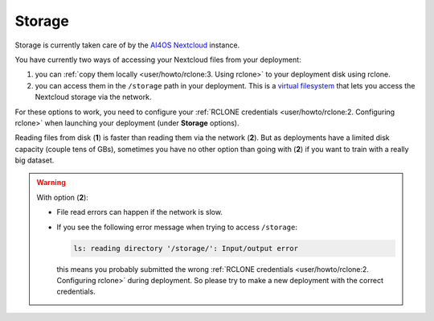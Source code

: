 Storage
=======

Storage is  currently taken care of by the `AI4OS Nextcloud <https://share.services.ai4os.eu/>`__ instance.

You have currently two ways of accessing your Nextcloud files from your deployment:

1. you can :ref:`copy them locally <user/howto/rclone:3. Using rclone>` to your deployment disk using rclone.

2. you can access them in the ``/storage`` path in your deployment. This is a `virtual
   filesystem <https://rclone.org/commands/rclone_mount/>`__ that lets you access the Nextcloud storage via the network.

For these options to work, you need to configure your :ref:`RCLONE credentials <user/howto/rclone:2. Configuring rclone>`
when launching your deployment (under **Storage** options).

Reading files from disk (**1**) is faster than reading them via the network (**2**).
But as deployments have a limited disk capacity (couple tens of GBs),
sometimes you have no other option than going with (**2**) if you want to train with a
really big dataset.

.. warning::

    With option (**2**):

    * File read errors can happen if the network is slow.

    * If you see the following error message when trying to access ``/storage``:

      .. code-block:: console

        ls: reading directory '/storage/': Input/output error

      this means you probably submitted the wrong :ref:`RCLONE credentials <user/howto/rclone:2. Configuring rclone>` during deployment.
      So please try to make a new deployment with the correct credentials.

